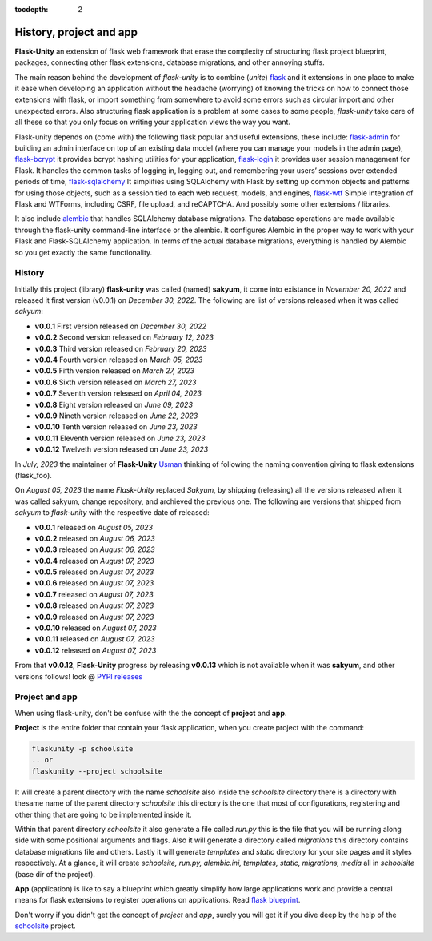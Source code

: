 :tocdepth: 2

History, project and app
########################

**Flask-Unity** an extension of flask web framework that erase the complexity of structuring flask project blueprint, packages, connecting other flask extensions, database migrations, and other annoying stuffs.

The main reason behind the development of `flask-unity` is to combine (`unite`) `flask <https://flask.palletsprojects.com>`_ and it extensions in one place to make it ease when developing an application without the headache (worrying) of knowing the tricks on how to connect those extensions with flask, or import something from somewhere to avoid some errors such as circular import and other unexpected errors. Also structuring flask application is a problem at some cases to some people, `flask-unity` take care of all these so that you only focus on writing your application views the way you want.

Flask-unity depends on (come with) the following flask popular and useful extensions, these include: `flask-admin <https://flask-admin.readthedocs.io>`_ for building an admin interface on top of an existing data model (where you can manage your models in the admin page), `flask-bcrypt <https://flask-bcrypt.readthedocs.io>`_ it provides bcrypt hashing utilities for your application, `flask-login <https://flask-login.readthedocs.io>`_ it provides user session management for Flask. It handles the common tasks of logging in, logging out, and remembering your users’ sessions over extended periods of time, `flask-sqlalchemy <https://flask-sqlalchemy.palletsprojects.com>`_ It simplifies using SQLAlchemy with Flask by setting up common objects and patterns for using those objects, such as a session tied to each web request, models, and engines, `flask-wtf <https://flask-wtf.readthedocs.io>`_ Simple integration of Flask and WTForms, including CSRF, file upload, and reCAPTCHA. And possibly some other extensions / libraries.

It also include `alembic <https://alembic.sqlalchemy.org>`_ that handles SQLAlchemy database migrations. The database operations are made available through the flask-unity command-line interface or the alembic. It configures Alembic in the proper way to work with your Flask and Flask-SQLAlchemy application. In terms of the actual database migrations, everything is handled by Alembic so you get exactly the same functionality.

History
-------

Initially this project (library) **flask-unity** was called (named) **sakyum**, it come into existance in *November 20, 2022* and released it first version (v0.0.1) on *December 30, 2022*. The following are list of versions released when it was called `sakyum`:

- **v0.0.1** First version released on `December 30, 2022`

- **v0.0.2** Second version released on `February 12, 2023`

- **v0.0.3** Third version released on `February 20, 2023`

- **v0.0.4** Fourth version released on `March 05, 2023`

- **v0.0.5** Fifth version released on `March 27, 2023`

- **v0.0.6** Sixth version released on `March 27, 2023`

- **v0.0.7** Seventh version released on `April 04, 2023`

- **v0.0.8** Eight version released on `June 09, 2023`

- **v0.0.9** Nineth version released on `June 22, 2023`

- **v0.0.10** Tenth version released on `June 23, 2023`

- **v0.0.11** Eleventh version released on `June 23, 2023`

- **v0.0.12** Twelveth version released on `June 23, 2023`

In `July, 2023` the maintainer of **Flask-Unity** `Usman <https://usmanmusa1920.github.io>`_ thinking of following the naming convention giving to flask extensions (flask_foo).

On `August 05, 2023` the name `Flask-Unity` replaced `Sakyum`, by shipping (releasing) all the versions released when it was called sakyum, change repository, and archieved the previous one. The following are versions that shipped from `sakyum` to `flask-unity` with the respective date of released:

- **v0.0.1** released on `August 05, 2023`

- **v0.0.2** released on `August 06, 2023`

- **v0.0.3** released on `August 06, 2023`

- **v0.0.4** released on `August 07, 2023`

- **v0.0.5** released on `August 07, 2023`

- **v0.0.6** released on `August 07, 2023`

- **v0.0.7** released on `August 07, 2023`

- **v0.0.8** released on `August 07, 2023`

- **v0.0.9** released on `August 07, 2023`

- **v0.0.10** released on `August 07, 2023`

- **v0.0.11** released on `August 07, 2023`

- **v0.0.12** released on `August 07, 2023`

From that **v0.0.12**, **Flask-Unity** progress by releasing **v0.0.13** which is not available when it was **sakyum**, and other versions follows! look @ `PYPI releases <https://pypi.org/project/flask-unity/#history>`_

Project and app
---------------

When using flask-unity, don't be confuse with the the concept of **project** and **app**.

**Project** is the entire folder that contain your flask application, when you create project with the command:

.. code-block:: bash
    
    flaskunity -p schoolsite
    .. or
    flaskunity --project schoolsite

It will create a parent directory with the name `schoolsite` also inside the `schoolsite` directory there is a directory with thesame name of the parent directory `schoolsite` this directory is the one that most of configurations, registering and other thing that are going to be implemented inside it.

Within that parent directory `schoolsite` it also generate a file called `run.py` this is the file that you will be running along side with some positional arguments and flags. Also it will generate a directory called `migrations` this directory contains database migrations file and others. Lastly it will generate `templates` and `static` directory for your site pages and it styles respectively. At a glance, it will create `schoolsite, run.py, alembic.ini, templates, static, migrations, media` all in `schoolsite` (base dir of the project).

**App** (application) is like to say a blueprint which greatly simplify how large applications work and provide a central means for flask extensions to register operations on applications. Read `flask blueprint <https://flask.palletsprojects.com/en/2.2.x/blueprints/>`_.

Don't worry if you didn't get the concept of `project` and `app`, surely you will get it if you dive deep by the help of the `schoolsite <https://flask-unity.readthedocs.io/en/latest/quick_start.html>`_ project.
